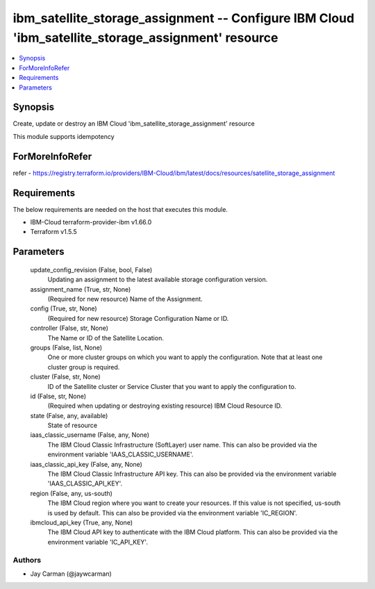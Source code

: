 
ibm_satellite_storage_assignment -- Configure IBM Cloud 'ibm_satellite_storage_assignment' resource
===================================================================================================

.. contents::
   :local:
   :depth: 1


Synopsis
--------

Create, update or destroy an IBM Cloud 'ibm_satellite_storage_assignment' resource

This module supports idempotency


ForMoreInfoRefer
----------------
refer - https://registry.terraform.io/providers/IBM-Cloud/ibm/latest/docs/resources/satellite_storage_assignment

Requirements
------------
The below requirements are needed on the host that executes this module.

- IBM-Cloud terraform-provider-ibm v1.66.0
- Terraform v1.5.5



Parameters
----------

  update_config_revision (False, bool, False)
    Updating an assignment to the latest available storage configuration version.


  assignment_name (True, str, None)
    (Required for new resource) Name of the Assignment.


  config (True, str, None)
    (Required for new resource) Storage Configuration Name or ID.


  controller (False, str, None)
    The Name or ID of the Satellite Location.


  groups (False, list, None)
    One or more cluster groups on which you want to apply the configuration. Note that at least one cluster group is required.


  cluster (False, str, None)
    ID of the Satellite cluster or Service Cluster that you want to apply the configuration to.


  id (False, str, None)
    (Required when updating or destroying existing resource) IBM Cloud Resource ID.


  state (False, any, available)
    State of resource


  iaas_classic_username (False, any, None)
    The IBM Cloud Classic Infrastructure (SoftLayer) user name. This can also be provided via the environment variable 'IAAS_CLASSIC_USERNAME'.


  iaas_classic_api_key (False, any, None)
    The IBM Cloud Classic Infrastructure API key. This can also be provided via the environment variable 'IAAS_CLASSIC_API_KEY'.


  region (False, any, us-south)
    The IBM Cloud region where you want to create your resources. If this value is not specified, us-south is used by default. This can also be provided via the environment variable 'IC_REGION'.


  ibmcloud_api_key (True, any, None)
    The IBM Cloud API key to authenticate with the IBM Cloud platform. This can also be provided via the environment variable 'IC_API_KEY'.













Authors
~~~~~~~

- Jay Carman (@jaywcarman)

